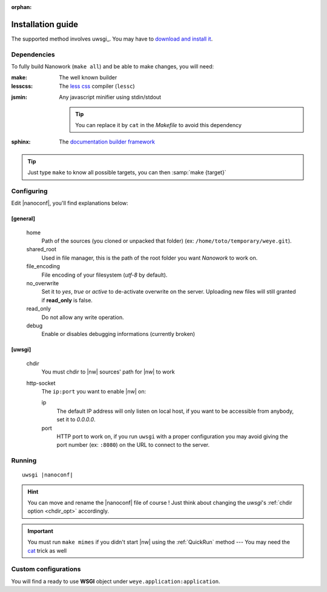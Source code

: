 :orphan: 

Installation guide
##################


The supported method involves uwsgi_. You may have to `download and install it <http://uwsgi-docs.readthedocs.org/en/latest/Install.html>`_.

Dependencies
============

To fully build Nanowork (``make all``) and be able to make changes, you will need:

:make: The well known builder
:lesscss: The `less css <http://lesscss.org/>`_ compiler (``lessc``)

.. _cat:

:jsmin: Any javascript minifier using stdin/stdout

        .. tip:: You can replace it by ``cat`` in the *Makefile* to avoid this dependency

:sphinx: The `documentation builder framework <http://sphinx-doc.org/>`_

.. tip:: Just type ``make`` to know all possible targets, you can then :samp:`make {target}`

Configuring
===========

Edit |nanoconf|, you'll find explanations below:

.. _weye-conf:

[general]
~~~~~~~~~
.. pull-quote::

    home
        Path of the sources (you cloned or unpacked that folder) (ex: ``/home/toto/temporary/weye.git``).
    shared_root
        Used in file manager, this is the path of the root folder you want *Nanowork* to work on.
    file_encoding
        File encoding of your filesystem (*utf-8* by default).
    no_overwrite    
        Set it to `yes`, `true` or `active` to de-activate overwrite on the server. Uploading new files will still granted if **read_only** is false.
    read_only
        Do not allow any write operation.
    debug
        Enable or disables debugging informations (currently broken)

[uwsgi]
~~~~~~~
.. pull-quote::

    .. _chdir_opt:

    chdir
        You must chdir to |nw| sources' path for |nw| to work
    http-socket
        The ``ip:port`` you want to enable |nw| on:

        ip
            The default IP address will only listen on local host, if you want to be accessible from anybody, set it to `0.0.0.0`.
        port
            HTTP port to work on, if you run ``uwsgi`` with a proper configuration you may avoid giving the port number (ex: ``:8080``) on the URL to connect to the server.

Running
=======

.. parsed-literal::

    uwsgi |nanoconf|

.. hint:: You can move and rename the |nanoconf| file of course ! Just think about changing the *uwsgi*\ 's :ref:`chdir option <chdir_opt>` accordingly.

.. important:: You must run ``make mimes`` if you didn't start |nw| using the :ref:`QuickRun` method --- You may need the cat_ trick as well

Custom configurations
=====================

You will find a ready to use **WSGI** object under ``weye.application:application``.

